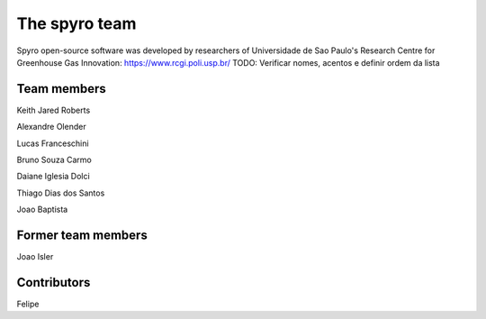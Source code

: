 The spyro team
==============

Spyro open-source software was developed by researchers of Universidade de Sao Paulo's Research Centre for Greenhouse Gas Innovation: https://www.rcgi.poli.usp.br/
TODO: Verificar nomes, acentos e definir ordem da lista


Team members
------------

Keith Jared Roberts

Alexandre Olender

Lucas Franceschini

Bruno Souza Carmo

Daiane Iglesia Dolci

Thiago Dias dos Santos

Joao Baptista


Former team members
-------------------

Joao Isler


Contributors
------------

Felipe

